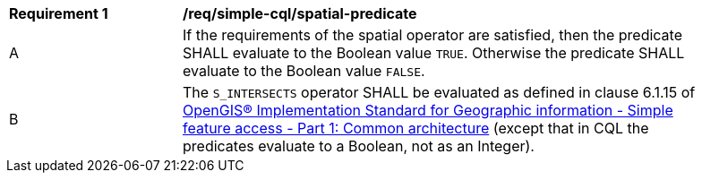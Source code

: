 [[req_simple-cql_spatial-predicate]]
[width="90%",cols="2,6a"]
|===
^|*Requirement {counter:req-id}* |*/req/simple-cql/spatial-predicate*
^|A |If the requirements of the spatial operator are satisfied, then the predicate SHALL evaluate to the Boolean value `TRUE`. Otherwise the predicate SHALL evaluate to the Boolean value `FALSE`.
^|B |The `S_INTERSECTS` operator SHALL be evaluated as defined in clause 6.1.15 of <<ogc06-103r4,OpenGIS® Implementation Standard for Geographic information - Simple feature access - Part 1: Common architecture>> (except that in CQL the predicates evaluate to a Boolean, not as an Integer).
|===
